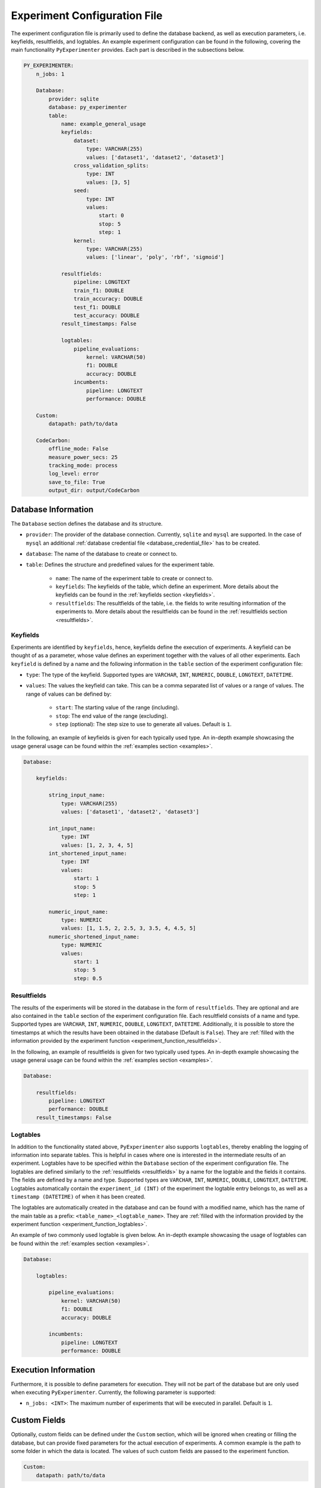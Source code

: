 .. _experiment_configuration_file:

=============================
Experiment Configuration File
=============================

The experiment configuration file is primarily used to define the database backend, as well as execution parameters, i.e. keyfields, resultfields, and logtables. An example experiment configuration can be found in the following, covering the main functionality ``PyExperimenter`` provides. Each part is described in the subsections below.

.. code-block:: yaml

    PY_EXPERIMENTER:
        n_jobs: 1

        Database:
            provider: sqlite
            database: py_experimenter
            table: 
                name: example_general_usage
                keyfields:
                    dataset:
                        type: VARCHAR(255)
                        values: ['dataset1', 'dataset2', 'dataset3']
                    cross_validation_splits:
                        type: INT
                        values: [3, 5]
                    seed:
                        type: INT 
                        values:
                            start: 0
                            stop: 5
                            step: 1
                    kernel:
                        type: VARCHAR(255)
                        values: ['linear', 'poly', 'rbf', 'sigmoid']
                
                resultfields:
                    pipeline: LONGTEXT
                    train_f1: DOUBLE
                    train_accuracy: DOUBLE
                    test_f1: DOUBLE
                    test_accuracy: DOUBLE
                result_timestamps: False
                
                logtables:
                    pipeline_evaluations:
                        kernel: VARCHAR(50)
                        f1: DOUBLE
                        accuracy: DOUBLE
                    incumbents:
                        pipeline: LONGTEXT
                        performance: DOUBLE
        
        Custom:
            datapath: path/to/data
        
        CodeCarbon:
            offline_mode: False
            measure_power_secs: 25
            tracking_mode: process
            log_level: error
            save_to_file: True
            output_dir: output/CodeCarbon

--------------------
Database Information
--------------------

The ``Database`` section defines the database and its structure.

- ``provider``: The provider of the database connection. Currently, ``sqlite`` and ``mysql`` are supported. In the case of ``mysql`` an additional :ref:`database credential file <database_credential_file>` has to be created.
- ``database``: The name of the database to create or connect to.
- ``table``: Defines the structure and predefined values for the experiment table. 

    - ``name``: The name of the experiment table to create or connect to.
    - ``keyfields``: The keyfields of the table, which define an experiment. More details about the keyfields can be found in the :ref:`keyfields section <keyfields>`.
    - ``resultfields``: The resultfields of the table, i.e. the fields to write resulting information of the experiments to. More details about the resultfields can be found in the :ref:`resultfields section <resultfields>`.
 

.. _keyfields:


Keyfields
---------

Experiments are identified by ``keyfields``, hence, keyfields define the execution of experiments. A keyfield can be thought of as a parameter, whose value defines an experiment together with the values of all other experiments. Each ``keyfield`` is defined by a name and the following information in the ``table`` section of the experiment configuration file:

- ``type``: The type of the keyfield. Supported types are ``VARCHAR``, ``INT``, ``NUMERIC``, ``DOUBLE``, ``LONGTEXT``, ``DATETIME``.
- ``values``: The values the keyfield can take. This can be a comma separated list of values or a range of values. The range of values can be defined by:

    - ``start``: The starting value of the range (including).
    - ``stop``: The end value of the range (excluding).
    - ``step`` (optional): The step size to use to generate all values. Default is ``1``.

In the following, an example of keyfields is given for each typically used type. An in-depth example showcasing the usage general usage can be found within the :ref:`examples section <examples>`.

.. code-block:: yaml

    Database:

        keyfields:

            string_input_name:
                type: VARCHAR(255)
                values: ['dataset1', 'dataset2', 'dataset3']

            int_input_name:
                type: INT
                values: [1, 2, 3, 4, 5]
            int_shortened_input_name:
                type: INT
                values:
                    start: 1
                    stop: 5
                    step: 1

            numeric_input_name:
                type: NUMERIC
                values: [1, 1.5, 2, 2.5, 3, 3.5, 4, 4.5, 5]
            numeric_shortened_input_name:
                type: NUMERIC
                values:
                    start: 1
                    stop: 5
                    step: 0.5


.. _resultfields:

Resultfields
------------

The results of the experiments will be stored in the database in the form of ``resultfields``. They are optional and are also contained in the ``table`` section of the experiment configuration file. Each resultfield consists of a name and type. Supported types are ``VARCHAR``, ``INT``, ``NUMERIC``, ``DOUBLE``, ``LONGTEXT``, ``DATETIME``. Additionally, it is possible to store the timestamps at which the results have been obtained in the database (Default is ``False``). They are :ref:`filled with the information provided by the experiment function <experiment_function_resultfields>`.

In the following, an example of resultfields is given for two typically used types. An in-depth example showcasing the usage general usage can be found within the :ref:`examples section <examples>`.

.. code-block:: yaml

    Database:

        resultfields:
            pipeline: LONGTEXT
            performance: DOUBLE
        result_timestamps: False


.. _logtables:

Logtables
---------

In addition to the functionality stated above, ``PyExperimenter`` also supports ``logtables``, thereby enabling the logging of information into separate tables. This is helpful in cases where one is interested in the intermediate results of an experiment. Logtables have to be specified within the ``Database`` section of the experiment configuration file. The logtables are defined similarly to the :ref:`resultfields <resultfields>` by a name for the logtable and the fields it contains. The fields are defined by a name and type. Supported types are ``VARCHAR``, ``INT``, ``NUMERIC``, ``DOUBLE``, ``LONGTEXT``, ``DATETIME``. Logtables automatically contain the ``experiment_id (INT)`` of the experiment the logtable entry belongs to, as well as a ``timestamp (DATETIME)`` of when it has been created.

The logtables are automatically created in the database and can be found with a modified name, which has the name of the main table as a prefix: ``<table_name>_<logtable_name>``. They are :ref:`filled with the information provided by the experiment function <experiment_function_logtables>`.

An example of two commonly used logtable is given below. An in-depth example showcasing the usage of logtables can be found within the :ref:`examples section <examples>`.

.. code-block:: yaml

    Database:

        logtables:

            pipeline_evaluations:
                kernel: VARCHAR(50)
                f1: DOUBLE
                accuracy: DOUBLE

            incumbents:
                pipeline: LONGTEXT
                performance: DOUBLE


---------------------
Execution Information 
---------------------

Furthermore, it is possible to define parameters for execution. They will not be part of the database but are only used when executing ``PyExperimenter``. Currently, the following parameter is supported:

- ``n_jobs: <INT>``: The maximum number of experiments that will be executed in parallel. Default is ``1``.


-------------
Custom Fields
-------------

Optionally, custom fields can be defined under the ``Custom`` section, which will be ignored when creating or filling the database, but can provide fixed parameters for the actual execution of experiments. A common example is the path to some folder in which the data is located. The values of such custom fields are passed to the experiment function.

.. code-block:: yaml

    Custom:
        datapath: path/to/data


.. _experiment_configuration_file_codecarbon:

----------
CodeCarbon
----------

Tracking information about the carbon footprint of experiments is supported via `CodeCarbon <https://mlco2.github.io/codecarbon/>`_. It is enabled by default, if you want to completely deactivate it, please check the :ref:`documentation on how to execute PyExperimenter <execution>`.

Per default, ``CodeCarbon`` will track the carbon footprint of the whole machine, including the execution of the experiment function. It measures the power consumption every 15 seconds and estimates the carbon emissions based on the region of the device. The resulting information is saved to a file in the ``output/CodeCarbon`` as well as written into its own table in the database, called ``<table_name>_codecarbon``. A description about how to access the data can be found in the :ref:`CodeCarbon explanation of the execution of PyExperimenter <execution_codecarbon>`.

``CodeCarbon`` can be configured via its own section in the experiment configuration file. The default configuration is shown below, but can be extended by any of the parameters listed in the `CodeCarbon documentation <https://mlco2.github.io/codecarbon/usage.html#configuration>`_. During the execution, the section will be automatically copied into a ``.codecarbon.config`` file in you working directory, as this is required by ``CodeCarbon``.

.. code-block:: yaml

    CodeCarbon:
        offline_mode: False
        measure_power_secs: 25
        tracking_mode: process
        log_level: error
        save_to_file: True
        output_dir: output/CodeCarbon
